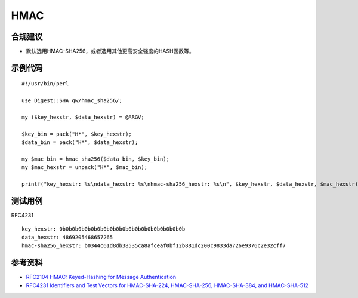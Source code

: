 HMAC
=======



合规建议
--------

- 默认选用HMAC-SHA256，或者选用其他更高安全强度的HASH函数等。


示例代码
-----------

::

    #!/usr/bin/perl

    use Digest::SHA qw/hmac_sha256/;

    my ($key_hexstr, $data_hexstr) = @ARGV;

    $key_bin = pack("H*", $key_hexstr);
    $data_bin = pack("H*", $data_hexstr);

    my $mac_bin = hmac_sha256($data_bin, $key_bin);
    my $mac_hexstr = unpack("H*", $mac_bin);

    printf("key_hexstr: %s\ndata_hexstr: %s\nhmac-sha256_hexstr: %s\n", $key_hexstr, $data_hexstr, $mac_hexstr);


测试用例
-----------

RFC4231

::

    key_hexstr: 0b0b0b0b0b0b0b0b0b0b0b0b0b0b0b0b0b0b0b0b
    data_hexstr: 4869205468657265
    hmac-sha256_hexstr: b0344c61d8db38535ca8afceaf0bf12b881dc200c9833da726e9376c2e32cff7


参考资料
-----------

- `RFC2104 HMAC: Keyed-Hashing for Message Authentication <https://datatracker.ietf.org/doc/html/rfc2104>`_
- `RFC4231 Identifiers and Test Vectors for HMAC-SHA-224, HMAC-SHA-256, HMAC-SHA-384, and HMAC-SHA-512 <https://datatracker.ietf.org/doc/html/rfc4231>`_


